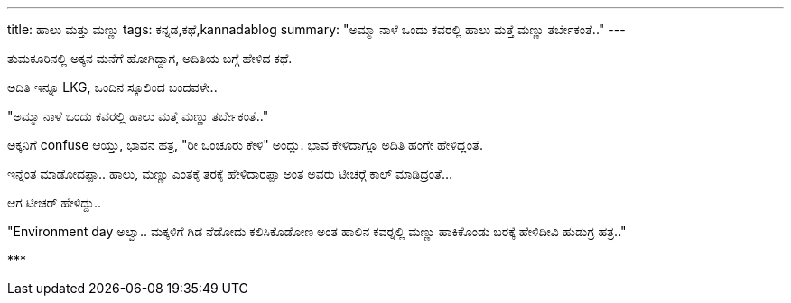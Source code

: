 ---
title: ಹಾಲು ಮತ್ತು ಮಣ್ಣು
tags: ಕನ್ನಡ,ಕಥೆ,kannadablog
summary: "ಅಮ್ಮಾ ನಾಳೆ ಒಂದು ಕವರಲ್ಲಿ ಹಾಲು ಮತ್ತೆ ಮಣ್ಣು ತರ್ಬೇಕಂತೆ.."
---

ತುಮಕೂರಿನಲ್ಲಿ ಅಕ್ಕನ ಮನೆಗೆ ಹೋಗಿದ್ದಾಗ, ಅದಿತಿಯ ಬಗ್ಗೆ ಹೇಳಿದ ಕಥೆ.

ಅದಿತಿ ಇನ್ನೂ LKG, ಒಂದಿನ ಸ್ಕೂಲಿಂದ ಬಂದವಳೇ..

"ಅಮ್ಮಾ ನಾಳೆ ಒಂದು ಕವರಲ್ಲಿ ಹಾಲು ಮತ್ತೆ ಮಣ್ಣು ತರ್ಬೇಕಂತೆ.."

ಅಕ್ಕನಿಗೆ confuse ಆಯ್ತು, ಭಾವನ ಹತ್ರ, "ರೀ ಒಂಚೂರು ಕೇಳಿ" ಅಂದ್ಲು. ಭಾವ ಕೇಳಿದಾಗ್ಲೂ ಅದಿತಿ ಹಂಗೇ ಹೇಳಿದ್ಲಂತೆ.

ಇನ್ನೆಂತ ಮಾಡೋದಪ್ಪಾ.. ಹಾಲು, ಮಣ್ಣು ಎಂತಕ್ಕೆ ತರಕ್ಕೆ ಹೇಳಿದಾರಪ್ಪಾ ಅಂತ ಅವರು ಟೀಚರ್‍ಗೆ ಕಾಲ್ ಮಾಡಿದ್ರಂತೆ...

ಆಗ ಟೀಚರ್ ಹೇಳಿದ್ದು..

"Environment day ಅಲ್ವಾ.. ಮಕ್ಕಳಿಗೆ ಗಿಡ ನೆಡೋದು ಕಲಿಸಿಕೊಡೋಣ ಅಂತ ಹಾಲಿನ ಕವರ್‍ನಲ್ಲಿ ಮಣ್ಣು ಹಾಕಿಕೊಂಡು ಬರಕ್ಕೆ ಹೇಳಿದೀವಿ ಹುಡುಗ್ರ ಹತ್ರ.."

\***
